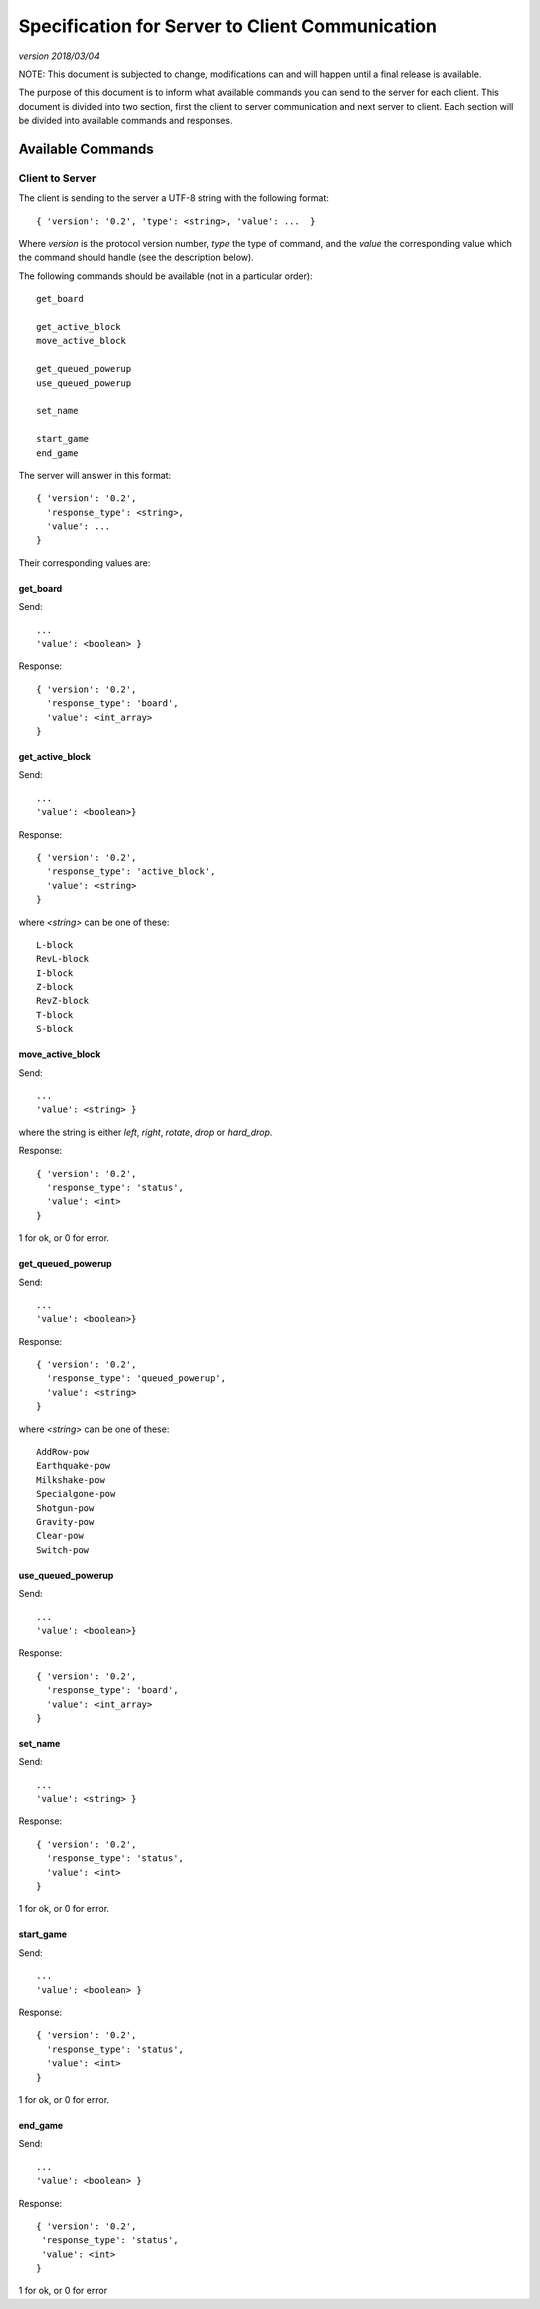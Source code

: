 Specification for Server to Client Communication
================================================

*version 2018/03/04*

NOTE: This document is subjected to change, modifications can and will happen
until a final release is available.

The purpose of this document is to inform what available commands you can send
to the server for each client. This document is divided into two section, first
the client to server communication and next server to client. Each section will
be divided into available commands and responses.

Available Commands
------------------

Client to Server
^^^^^^^^^^^^^^^^

The client is sending to the server a UTF-8 string with the following
format: ::

   { 'version': '0.2', 'type': <string>, 'value': ...  }


Where `version` is the protocol version number, `type` the type of
command, and the `value` the corresponding value which the command
should handle (see the description below).

The following commands should be available (not in a particular order): ::

   get_board

   get_active_block
   move_active_block

   get_queued_powerup
   use_queued_powerup

   set_name

   start_game
   end_game


The server will answer in this format: ::

   { 'version': '0.2',
     'response_type': <string>,
     'value': ...
   }


Their corresponding values are:

get_board
"""""""""
Send: ::

   ...
   'value': <boolean> }

Response: ::

   { 'version': '0.2',
     'response_type': 'board',
     'value': <int_array>
   }


get_active_block
""""""""""""""""
Send: ::

   ...
   'value': <boolean>}

Response: ::

   { 'version': '0.2',
     'response_type': 'active_block',
     'value': <string>
   }

where `<string>` can be one of these: ::

   L-block
   RevL-block
   I-block
   Z-block
   RevZ-block
   T-block
   S-block

move_active_block
"""""""""""""""""
Send: ::

   ...
   'value': <string> }

where the string is either `left`, `right`, `rotate`, `drop` or `hard_drop`.

Response: ::

   { 'version': '0.2',
     'response_type': 'status',
     'value': <int>
   }

1 for ok, or 0 for error.

get_queued_powerup
""""""""""""""""""
Send: ::

   ...
   'value': <boolean>}

Response: ::

   { 'version': '0.2',
     'response_type': 'queued_powerup',
     'value': <string>
   }

where `<string>` can be one of these: ::

   AddRow-pow
   Earthquake-pow
   Milkshake-pow
   Specialgone-pow
   Shotgun-pow
   Gravity-pow
   Clear-pow
   Switch-pow
   
use_queued_powerup
""""""""""""""""""
Send: ::

   ...
   'value': <boolean>}

Response: ::

   { 'version': '0.2',
     'response_type': 'board',
     'value': <int_array>
   }

set_name
""""""""
Send: ::

   ...
   'value': <string> }

Response: ::

   { 'version': '0.2',
     'response_type': 'status',
     'value': <int>
   }

1 for ok, or 0 for error.

start_game
""""""""""

Send: ::

   ...
   'value': <boolean> }

Response: ::

   { 'version': '0.2',
     'response_type': 'status',
     'value': <int>
   }

1 for ok, or 0 for error.

end_game
""""""""

Send: ::

   ...
   'value': <boolean> }

Response: ::

   { 'version': '0.2',
    'response_type': 'status',
    'value': <int>
   }

1 for ok, or 0 for error 